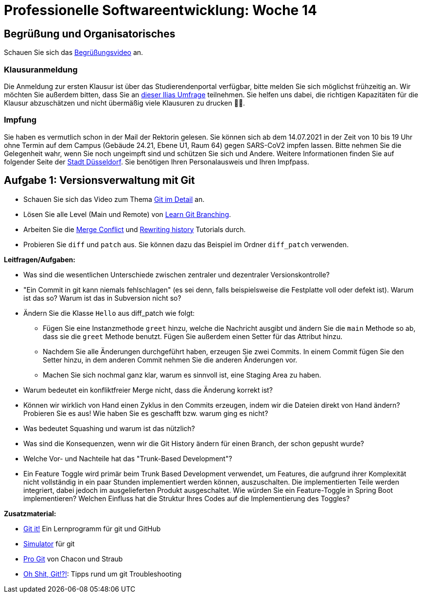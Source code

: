 = Professionelle Softwareentwicklung: Woche 14
:icons: font
:icon-set: fa
:stem: latexmath
:source-highlighter: rouge
:experimental:
ifdef::env-github[]
:tip-caption: :bulb:
:note-caption: :information_source:
:important-caption: :heavy_exclamation_mark:
:caution-caption: :fire:
:warning-caption: :warning:
endif::[]

== Begrüßung und Organisatorisches 
Schauen Sie sich das https://youtu.be/MNtT2yjkqk8[Begrüßungsvideo] an.

=== Klausuranmeldung

Die Anmeldung zur ersten Klausur ist über das Studierendenportal verfügbar, bitte melden Sie sich möglichst frühzeitig an. Wir möchten Sie außerdem bitten, dass Sie an https://ilias.hhu.de/goto.php?target=svy_1103853&client_id=UniRZ[dieser Ilias Umfrage] teilnehmen. Sie helfen uns dabei, die richtigen Kapazitäten für die Klausur abzuschätzen und nicht übermäßig viele Klausuren zu drucken 🌲🌳. 

=== Impfung

Sie haben es vermutlich schon in der Mail der Rektorin gelesen. Sie können sich ab dem 14.07.2021 in der Zeit von 10 bis 19 Uhr ohne Termin auf dem Campus (Gebäude 24.21, Ebene U1, Raum 64) gegen SARS-CoV2 impfen lassen. Bitte nehmen Sie die Gelegenheit wahr, wenn Sie noch ungeimpft sind und schützen Sie sich und Andere. Weitere Informationen finden Sie auf folgender Seite der https://www.duesseldorf.de/medienportal/pressedienst-einzelansicht/pld/woche-des-impfens-impfen-ohne-termin-in-pop-up-impfstellen-und-im-impfzentrum.html[Stadt Düsseldorf]. Sie benötigen Ihren Personalausweis und Ihren Impfpass.

== Aufgabe 1: Versionsverwaltung mit Git

* Schauen Sie sich das Video zum Thema https://www.youtube.com/watch?v=GvaBKzXmzfg[Git im Detail] an.  
* Lösen Sie alle Level (Main und Remote) von https://learngitbranching.js.org/[Learn Git Branching].
* Arbeiten Sie die https://www.atlassian.com/git/tutorials/using-branches/merge-conflicts[Merge Conflict] und https://www.atlassian.com/git/tutorials/rewriting-history[Rewriting history] Tutorials durch.
* Probieren Sie `diff` und `patch` aus. Sie können dazu das Beispiel im Ordner `diff_patch` verwenden.

*Leitfragen/Aufgaben:*

* Was sind die wesentlichen Unterschiede zwischen zentraler und dezentraler Versionskontrolle?

* "Ein Commit in git kann niemals fehlschlagen" (es sei denn, falls beispielsweise die Festplatte voll oder defekt ist). Warum ist das so? Warum ist das in Subversion nicht so?

* Ändern Sie die Klasse `Hello` aus diff_patch wie folgt:
** Fügen Sie eine Instanzmethode `greet` hinzu, welche die Nachricht ausgibt und ändern Sie die `main` Methode so ab, dass sie die `greet` Methode benutzt. Fügen Sie außerdem einen Setter für das Attribut hinzu.
** Nachdem Sie alle Änderungen durchgeführt haben, erzeugen Sie zwei Commits. In einem Commit fügen Sie den Setter hinzu, in dem anderen Commit nehmen Sie die anderen Änderungen vor. 
** Machen Sie sich nochmal ganz klar, warum es sinnvoll ist, eine Staging Area zu haben.

* Warum bedeutet ein konfliktfreier Merge nicht, dass die Änderung korrekt ist? 

* Können wir wirklich von Hand einen Zyklus in den Commits erzeugen, indem wir die Dateien direkt von Hand ändern? Probieren Sie es aus! Wie haben Sie es geschafft bzw. warum ging es nicht?

* Was bedeutet Squashing und warum ist das nützlich?

* Was sind die Konsequenzen, wenn wir die Git History ändern für einen Branch, der schon gepusht wurde?

* Welche Vor- und Nachteile hat das "Trunk-Based Development"?

* Ein Feature Toggle wird primär beim Trunk Based Development verwendet, um Features, die aufgrund ihrer Komplexität nicht vollständig in ein paar Stunden implementiert werden können, auszuschalten. Die implementierten Teile werden integriert, dabei jedoch im ausgelieferten Produkt ausgeschaltet. Wie würden Sie ein Feature-Toggle in Spring Boot implementieren? Welchen Einfluss hat die Struktur Ihres Codes auf die Implementierung des Toggles?

**Zusatzmaterial:**

- https://github.com/jlord/git-it-electron/releases[Git it!] Ein Lernprogramm für git und GitHub
- http://git-school.github.io/visualizing-git/[Simulator] für git 
- https://git-scm.com/book/de/v2[Pro Git] von Chacon und Straub
- https://ohshitgit.com/de[Oh Shit, Git!?!]: Tipps rund um git Troubleshooting 

